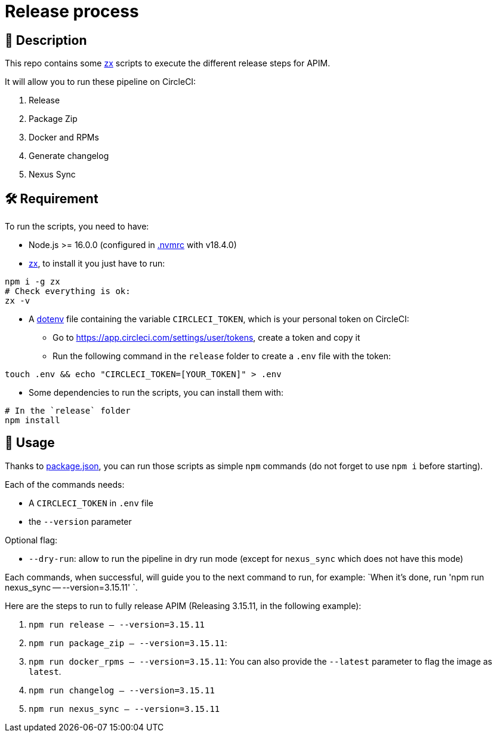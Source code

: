 = Release process

== 📝 Description

This repo contains some https://github.com/google/zx[zx] scripts to execute the different release steps for APIM.

It will allow you to run these pipeline on CircleCI:

1. Release
2. Package Zip
3. Docker and RPMs
4. Generate changelog
5. Nexus Sync

== 🛠 Requirement

To run the scripts, you need to have:

* Node.js >= 16.0.0 (configured in link:.nvmrc[.nvmrc] with v18.4.0)
* https://github.com/google/zx[zx], to install it you just have to run:

[source,shell]
----
npm i -g zx
# Check everything is ok:
zx -v
----
* A https://github.com/motdotla/dotenv#readme[dotenv] file containing the variable `CIRCLECI_TOKEN`, which is your personal token on CircleCI:
 - Go to https://app.circleci.com/settings/user/tokens, create a token and copy it
 - Run the following command in the `release` folder to create a `.env` file with the token:

[source,shell]
----
touch .env && echo "CIRCLECI_TOKEN=[YOUR_TOKEN]" > .env
----

* Some dependencies to run the scripts, you can install them with:
[source, shell]
----
# In the `release` folder
npm install
----

== 🏁 Usage

Thanks to link:package.json[package.json], you can run those scripts as simple `npm` commands (do not forget to use `npm i` before starting).

Each of the commands needs:

* A `CIRCLECI_TOKEN` in `.env` file
* the `--version` parameter

Optional flag:

* `--dry-run`: allow to run the pipeline in dry run mode (except for `nexus_sync` which does not have this mode)

Each commands, when successful, will guide you to the next command to run, for example: `When it's done, run 'npm run nexus_sync -- --version=3.15.11'
`.

Here are the steps to run to fully release APIM (Releasing 3.15.11, in the following example):

1. `npm run release -- --version=3.15.11`
2. `npm run package_zip -- --version=3.15.11`:
3. `npm run docker_rpms -- --version=3.15.11`: You can also provide the `--latest` parameter to flag the image as `latest`.
4. `npm run changelog -- --version=3.15.11`
5. `npm run nexus_sync -- --version=3.15.11`